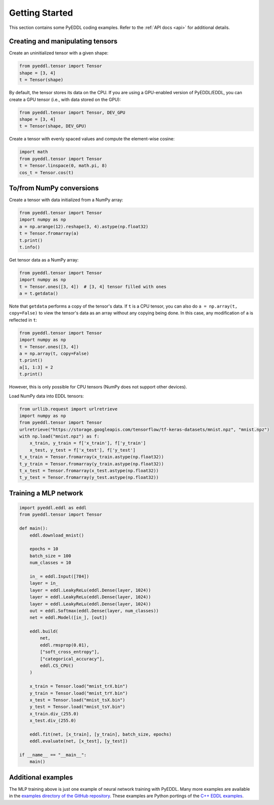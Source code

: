 .. _getting_started:

Getting Started
===============

This section contains some PyEDDL coding examples. Refer to the :ref:`API docs
<api>` for additional details.


Creating and manipulating tensors
---------------------------------

Create an uninitialized tensor with a given shape:

.. code-block:: python

    from pyeddl.tensor import Tensor
    shape = [3, 4]
    t = Tensor(shape)

By default, the tensor stores its data on the CPU. If you are using a
GPU-enabled version of PyEDDL/EDDL, you can create a GPU tensor (i.e., with
data stored on the GPU):

.. code-block:: python

    from pyeddl.tensor import Tensor, DEV_GPU
    shape = [3, 4]
    t = Tensor(shape, DEV_GPU)

Create a tensor with evenly spaced values and compute the element-wise cosine:

.. code-block:: python

    import math
    from pyeddl.tensor import Tensor
    t = Tensor.linspace(0, math.pi, 8)
    cos_t = Tensor.cos(t)


To/from NumPy conversions
-------------------------

Create a tensor with data initialized from a NumPy array:

.. code-block:: python

    from pyeddl.tensor import Tensor
    import numpy as np
    a = np.arange(12).reshape(3, 4).astype(np.float32)
    t = Tensor.fromarray(a)
    t.print()
    t.info()

Get tensor data as a NumPy array:

.. code-block:: python

    from pyeddl.tensor import Tensor
    import numpy as np
    t = Tensor.ones([3, 4])  # [3, 4] tensor filled with ones
    a = t.getdata()

Note that ``getdata`` performs a copy of the tensor's data. If ``t`` is a CPU
tensor, you can also do ``a = np.array(t, copy=False)`` to view the tensor's
data as an array without any copying being done. In this case, any
modification of ``a`` is reflected in ``t``:

.. code-block:: python

    from pyeddl.tensor import Tensor
    import numpy as np
    t = Tensor.ones([3, 4])
    a = np.array(t, copy=False)
    t.print()
    a[1, 1:3] = 2
    t.print()

However, this is only possible for CPU tensors (NumPy does not support other
devices).

Load NumPy data into EDDL tensors:

.. code-block:: python

    from urllib.request import urlretrieve
    import numpy as np
    from pyeddl.tensor import Tensor
    urlretrieve("https://storage.googleapis.com/tensorflow/tf-keras-datasets/mnist.npz", "mnist.npz")
    with np.load("mnist.npz") as f:
        x_train, y_train = f['x_train'], f['y_train']
        x_test, y_test = f['x_test'], f['y_test']
    t_x_train = Tensor.fromarray(x_train.astype(np.float32))
    t_y_train = Tensor.fromarray(y_train.astype(np.float32))
    t_x_test = Tensor.fromarray(x_test.astype(np.float32))
    t_y_test = Tensor.fromarray(y_test.astype(np.float32))


Training a MLP network
----------------------

.. code-block:: python

    import pyeddl.eddl as eddl
    from pyeddl.tensor import Tensor

    def main():
        eddl.download_mnist()

        epochs = 10
        batch_size = 100
        num_classes = 10

        in_ = eddl.Input([784])
        layer = in_
        layer = eddl.LeakyReLu(eddl.Dense(layer, 1024))
        layer = eddl.LeakyReLu(eddl.Dense(layer, 1024))
        layer = eddl.LeakyReLu(eddl.Dense(layer, 1024))
        out = eddl.Softmax(eddl.Dense(layer, num_classes))
        net = eddl.Model([in_], [out])

        eddl.build(
            net,
            eddl.rmsprop(0.01),
            ["soft_cross_entropy"],
            ["categorical_accuracy"],
            eddl.CS_CPU()
        )

        x_train = Tensor.load("mnist_trX.bin")
        y_train = Tensor.load("mnist_trY.bin")
        x_test = Tensor.load("mnist_tsX.bin")
        y_test = Tensor.load("mnist_tsY.bin")
        x_train.div_(255.0)
        x_test.div_(255.0)

        eddl.fit(net, [x_train], [y_train], batch_size, epochs)
        eddl.evaluate(net, [x_test], [y_test])

    if __name__ == "__main__":
        main()


Additional examples
-------------------

The MLP training above is just one example of neural network training with
PyEDDL. Many more examples are available in the `examples directory of the
GitHub repository
<https://github.com/deephealthproject/pyeddl/tree/master/examples>`_. These
examples are Python portings of the `C++ EDDL examples
<https://github.com/deephealthproject/eddl/tree/master/examples>`_.
